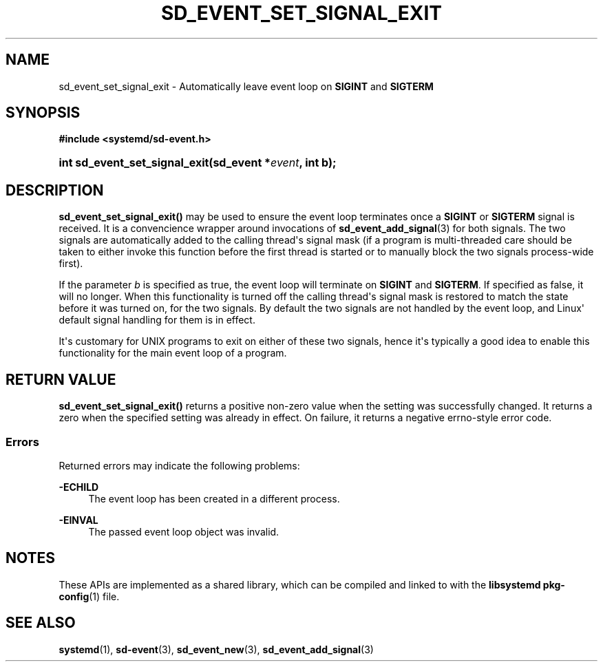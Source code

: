 '\" t
.TH "SD_EVENT_SET_SIGNAL_EXIT" "3" "" "systemd 252" "sd_event_set_signal_exit"
.\" -----------------------------------------------------------------
.\" * Define some portability stuff
.\" -----------------------------------------------------------------
.\" ~~~~~~~~~~~~~~~~~~~~~~~~~~~~~~~~~~~~~~~~~~~~~~~~~~~~~~~~~~~~~~~~~
.\" http://bugs.debian.org/507673
.\" http://lists.gnu.org/archive/html/groff/2009-02/msg00013.html
.\" ~~~~~~~~~~~~~~~~~~~~~~~~~~~~~~~~~~~~~~~~~~~~~~~~~~~~~~~~~~~~~~~~~
.ie \n(.g .ds Aq \(aq
.el       .ds Aq '
.\" -----------------------------------------------------------------
.\" * set default formatting
.\" -----------------------------------------------------------------
.\" disable hyphenation
.nh
.\" disable justification (adjust text to left margin only)
.ad l
.\" -----------------------------------------------------------------
.\" * MAIN CONTENT STARTS HERE *
.\" -----------------------------------------------------------------
.SH "NAME"
sd_event_set_signal_exit \- Automatically leave event loop on \fBSIGINT\fR and \fBSIGTERM\fR
.SH "SYNOPSIS"
.sp
.ft B
.nf
#include <systemd/sd\-event\&.h>
.fi
.ft
.HP \w'int\ sd_event_set_signal_exit('u
.BI "int sd_event_set_signal_exit(sd_event\ *" "event" ", int\ b);"
.SH "DESCRIPTION"
.PP
\fBsd_event_set_signal_exit()\fR
may be used to ensure the event loop terminates once a
\fBSIGINT\fR
or
\fBSIGTERM\fR
signal is received\&. It is a convencience wrapper around invocations of
\fBsd_event_add_signal\fR(3)
for both signals\&. The two signals are automatically added to the calling thread\*(Aqs signal mask (if a program is multi\-threaded care should be taken to either invoke this function before the first thread is started or to manually block the two signals process\-wide first)\&.
.PP
If the parameter
\fIb\fR
is specified as true, the event loop will terminate on
\fBSIGINT\fR
and
\fBSIGTERM\fR\&. If specified as false, it will no longer\&. When this functionality is turned off the calling thread\*(Aqs signal mask is restored to match the state before it was turned on, for the two signals\&. By default the two signals are not handled by the event loop, and Linux\*(Aq default signal handling for them is in effect\&.
.PP
It\*(Aqs customary for UNIX programs to exit on either of these two signals, hence it\*(Aqs typically a good idea to enable this functionality for the main event loop of a program\&.
.SH "RETURN VALUE"
.PP
\fBsd_event_set_signal_exit()\fR
returns a positive non\-zero value when the setting was successfully changed\&. It returns a zero when the specified setting was already in effect\&. On failure, it returns a negative errno\-style error code\&.
.SS "Errors"
.PP
Returned errors may indicate the following problems:
.PP
\fB\-ECHILD\fR
.RS 4
The event loop has been created in a different process\&.
.RE
.PP
\fB\-EINVAL\fR
.RS 4
The passed event loop object was invalid\&.
.RE
.SH "NOTES"
.PP
These APIs are implemented as a shared library, which can be compiled and linked to with the
\fBlibsystemd\fR\ \&\fBpkg-config\fR(1)
file\&.
.SH "SEE ALSO"
.PP
\fBsystemd\fR(1),
\fBsd-event\fR(3),
\fBsd_event_new\fR(3),
\fBsd_event_add_signal\fR(3)
